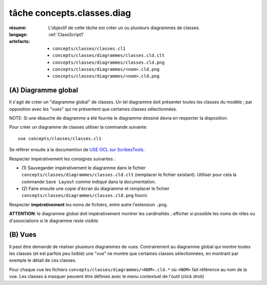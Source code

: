 ..  _`tâche concepts.classes.diag`:

tâche concepts.classes.diag
===========================

:résumé: L'objectif de cette tâche est créer un ou plusieurs diagrammes
    de classes.
:langage:  :ref:`ClassScript1`
:artefacts:
    * ``concepts/classes/classes.cl1``
    * ``concepts/classes/diagrammes/classes.cld.clt``
    * ``concepts/classes/diagrammes/classes.cld.png``
    * ``concepts/classes/diagrammes/<nom>.cld.png``
    * ``concepts/classes/diagrammes/<nom>.cld.png``


(A) Diagramme global
--------------------

Il s'agit de créer un "diagramme global" de classes. Un tel diagramme
doit présenter toutes les classes du modèle ; par opposition avec les
"vues" qui ne présentent que certaines classes sélectionnées.

NOTE: Si une ébauche de diagramme a été fournie le diagramme dessiné
devra en respecter la disposition.

Pour créer un diagramme de classes utiliser la commande suivante::

    use concepts/classes/classes.cl1

Se référer ensuite à la documention de `USE OCL sur ScribesTools`_.

Respecter impérativement les consignes suivantes :

*   (1) Sauvegarder impérativement le diagramme dans le fichier
    ``concepts/classes/diagrammes/classes.cld.clt`` (remplacer le
    fichier existant). Utiliser pour cela la commande ``Save Layout``
    comme indiqué dans la documentation.

*   (2) Faire ensuite une copie d'écran du diagramme et remplacer le
    fichier ``concepts/classes/diagrammes/classes.cld.png`` fourni.

Respecter **impérativement** les noms de fichiers, entre autre l'extension
``.png``.

**ATTENTION**: le diagramme global doit impérativement montrer les
cardinalités ; afficher si possible les noms de rôles ou d'associations si
le diagramme reste visible.

(B) Vues
--------

Il peut être demandé de réaliser plusieurs diagrammes de vues.
Contrairement au diagramme global qui montre toutes les classes
(et est parfois peu lisible) une "vue" ne montre que certaines classes
sélectionnées, en montrant par exemple le détail de ces classes.

Pour chaque vue les fichiers ``concepts/classes/diagrammes/<NOM>.cld.*``
où ``<NOM>`` fait référence au nom de la vue. Les classes à masquer
peuvent être définies avec le menu contextuel de l'outil
(click droit)



..  _`use ocl`:
    http://scribetools.readthedocs.io/en/latest/useocl/index.html

..  _`USE OCL sur ScribesTools`:
    http://scribetools.readthedocs.io/en/latest/useocl/index.html#creating-diagrams
